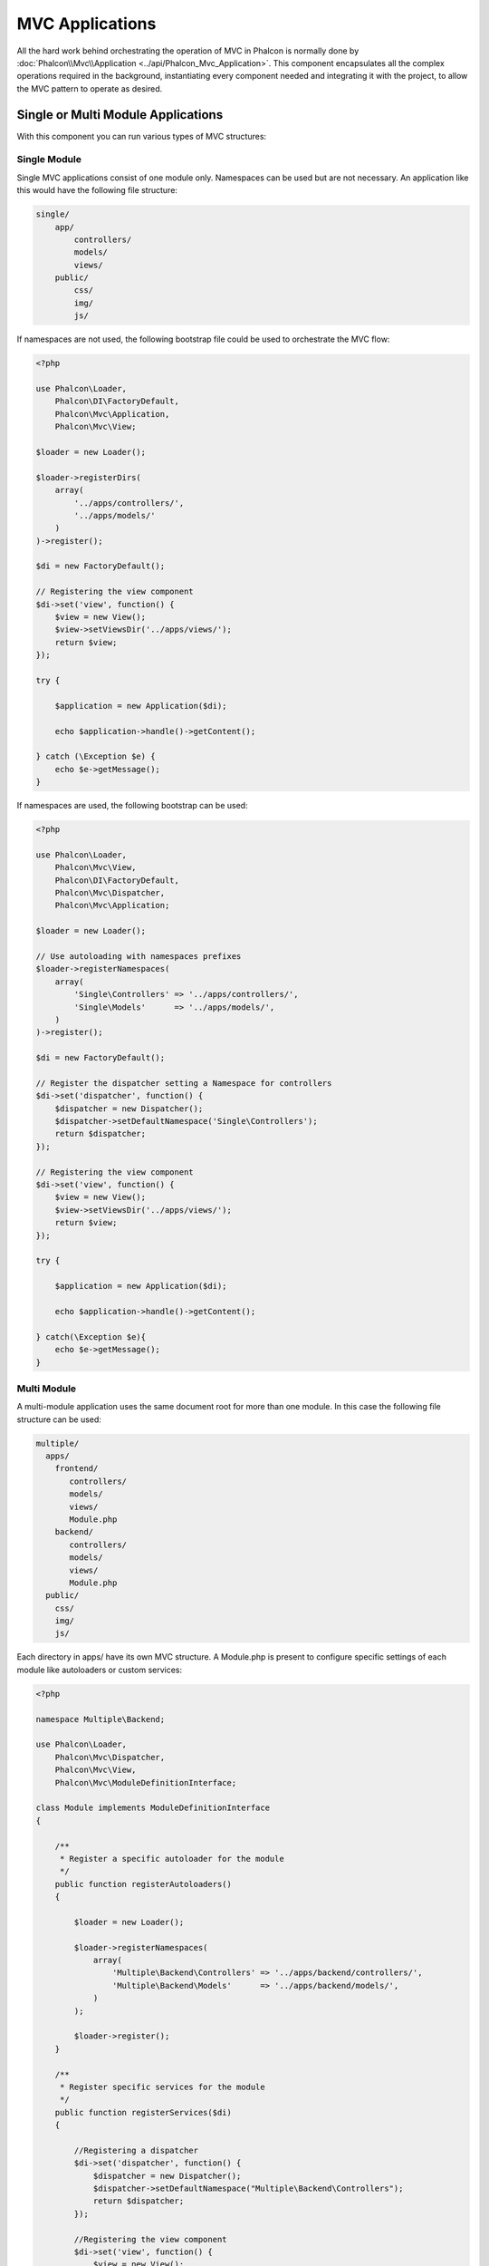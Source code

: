 MVC Applications
================
All the hard work behind orchestrating the operation of MVC in Phalcon is normally done by
:doc:`Phalcon\\Mvc\\Application <../api/Phalcon_Mvc_Application>`. This component encapsulates all the complex
operations required in the background, instantiating every component needed and integrating it with the
project, to allow the MVC pattern to operate as desired.

Single or Multi Module Applications
-----------------------------------
With this component you can run various types of MVC structures:

Single Module
^^^^^^^^^^^^^
Single MVC applications consist of one module only. Namespaces can be used but are not necessary.
An application like this would have the following file structure:

.. code-block:: php

    single/
        app/
            controllers/
            models/
            views/
        public/
            css/
            img/
            js/

If namespaces are not used, the following bootstrap file could be used to orchestrate the MVC flow:

.. code-block:: php

    <?php

    use Phalcon\Loader,
        Phalcon\DI\FactoryDefault,
        Phalcon\Mvc\Application,
        Phalcon\Mvc\View;

    $loader = new Loader();

    $loader->registerDirs(
        array(
            '../apps/controllers/',
            '../apps/models/'
        )
    )->register();

    $di = new FactoryDefault();

    // Registering the view component
    $di->set('view', function() {
        $view = new View();
        $view->setViewsDir('../apps/views/');
        return $view;
    });

    try {

        $application = new Application($di);

        echo $application->handle()->getContent();

    } catch (\Exception $e) {
        echo $e->getMessage();
    }

If namespaces are used, the following bootstrap can be used:

.. code-block:: php

    <?php

    use Phalcon\Loader,
        Phalcon\Mvc\View,
        Phalcon\DI\FactoryDefault,
        Phalcon\Mvc\Dispatcher,
        Phalcon\Mvc\Application;

    $loader = new Loader();

    // Use autoloading with namespaces prefixes
    $loader->registerNamespaces(
        array(
            'Single\Controllers' => '../apps/controllers/',
            'Single\Models'      => '../apps/models/',
        )
    )->register();

    $di = new FactoryDefault();

    // Register the dispatcher setting a Namespace for controllers
    $di->set('dispatcher', function() {
        $dispatcher = new Dispatcher();
        $dispatcher->setDefaultNamespace('Single\Controllers');
        return $dispatcher;
    });

    // Registering the view component
    $di->set('view', function() {
        $view = new View();
        $view->setViewsDir('../apps/views/');
        return $view;
    });

    try {

        $application = new Application($di);

        echo $application->handle()->getContent();

    } catch(\Exception $e){
        echo $e->getMessage();
    }


Multi Module
^^^^^^^^^^^^
A multi-module application uses the same document root for more than one module. In this case the following file structure can be used:

.. code-block:: php

    multiple/
      apps/
        frontend/
           controllers/
           models/
           views/
           Module.php
        backend/
           controllers/
           models/
           views/
           Module.php
      public/
        css/
        img/
        js/

Each directory in apps/ have its own MVC structure. A Module.php is present to configure specific settings of each module like autoloaders or custom services:

.. code-block:: php

    <?php

    namespace Multiple\Backend;

    use Phalcon\Loader,
        Phalcon\Mvc\Dispatcher,
        Phalcon\Mvc\View,
        Phalcon\Mvc\ModuleDefinitionInterface;

    class Module implements ModuleDefinitionInterface
    {

        /**
         * Register a specific autoloader for the module
         */
        public function registerAutoloaders()
        {

            $loader = new Loader();

            $loader->registerNamespaces(
                array(
                    'Multiple\Backend\Controllers' => '../apps/backend/controllers/',
                    'Multiple\Backend\Models'      => '../apps/backend/models/',
                )
            );

            $loader->register();
        }

        /**
         * Register specific services for the module
         */
        public function registerServices($di)
        {

            //Registering a dispatcher
            $di->set('dispatcher', function() {
                $dispatcher = new Dispatcher();
                $dispatcher->setDefaultNamespace("Multiple\Backend\Controllers");
                return $dispatcher;
            });

            //Registering the view component
            $di->set('view', function() {
                $view = new View();
                $view->setViewsDir('../apps/backend/views/');
                return $view;
            });
        }

    }

A special bootstrap file is required to load the a multi-module MVC architecture:

.. code-block:: php

    <?php

    use Phalcon\Mvc\Router,
        Phalcon\Mvc\Application,
        Phalcon\DI\FactoryDefault;

    $di = new FactoryDefault();

    //Specify routes for modules
    $di->set('router', function () {

        $router = new Router();

        $router->setDefaultModule("frontend");

        $router->add("/login", array(
            'module'     => 'backend',
            'controller' => 'login',
            'action'     => 'index',
        ));

        $router->add("/admin/products/:action", array(
            'module'     => 'backend',
            'controller' => 'products',
            'action'     => 1,
        ));

        $router->add("/products/:action", array(
            'controller' => 'products',
            'action'     => 1,
        ));

        return $router;
    });

    try {

        //Create an application
        $application = new Application($di);

        // Register the installed modules
        $application->registerModules(
            array(
                'frontend' => array(
                    'className' => 'Multiple\Frontend\Module',
                    'path'      => '../apps/frontend/Module.php',
                ),
                'backend'  => array(
                    'className' => 'Multiple\Backend\Module',
                    'path'      => '../apps/backend/Module.php',
                )
            )
        );

        //Handle the request
        echo $application->handle()->getContent();

    } catch(\Exception $e){
        echo $e->getMessage();
    }

If you want to maintain the module configuration in the bootstrap file you can use an anonymous function to register the
module:

.. code-block:: php

    <?php

    //Creating a view component
    $view = new \Phalcon\Mvc\View();

    //Set options to view component
    //...

    // Register the installed modules
    $application->registerModules(
        array(
            'frontend' => function($di) use ($view) {
                $di->setShared('view', function() use ($view) {
                    $view->setViewsDir('../apps/frontend/views/');
                    return $view;
                });
            },
            'backend' => function($di) use ($view) {
                $di->setShared('view', function() use ($view) {
                    $view->setViewsDir('../apps/backend/views/');
                    return $view;
                });
            }
        )
    );

When :doc:`Phalcon\\Mvc\\Application <../api/Phalcon_Mvc_Application>` have modules registered, always is
necessary that every matched route returns a valid module. Each registered module has an associated class
offering functions to set the module itself up. Each module class definition must implement two
methods: registerAutoloaders() and registerServices(), they will be called by
:doc:`Phalcon\\Mvc\\Application <../api/Phalcon_Mvc_Application>` according to the module to be executed.

Understanding the default behavior
----------------------------------
If you've been following the :doc:`tutorial <tutorial>` or have generated the code using :doc:`Phalcon Devtools <tools>`,
you may recognize the following bootstrap file:

.. code-block:: php

    <?php

    try {

        // Register autoloaders
        //...

        // Register services
        //...

        // Handle the request
        $application = new \Phalcon\Mvc\Application();
        $application->setDI($di);
        echo $application->handle()->getContent();

    } catch (\Exception $e) {
        echo "Exception: ", $e->getMessage();
    }

The core of all the work of the controller occurs when handle() is invoked:

.. code-block:: php

    <?php

    echo $application->handle()->getContent();

If you do not wish to use :doc:`Phalcon\\Mvc\\Application <../api/Phalcon_Mvc_Application>`, the code above can be changed as follows:

.. code-block:: php

    <?php

    // Request the services from the services container
    $router = $di['router'];

    $router->handle();

    $view = $di['view'];

    $dispatcher = $di['dispatcher'];

    // Pass the processed router parameters to the dispatcher
    $dispatcher->setControllerName($router->getControllerName());
    $dispatcher->setActionName($router->getActionName());
    $dispatcher->setParams($router->getParams());

    // Start the view
    $view->start();

    // Dispatch the request
    $dispatcher->dispatch();

    // Render the related views
    $view->render(
        $dispatcher->getControllerName(),
        $dispatcher->getActionName(),
        $dispatcher->getParams()
    );

    // Finish the view
    $view->finish();

    $response = $di['response'];

    // Pass the output of the view to the response
    $response->setContent($view->getContent());

    // Send the request headers
    $response->sendHeaders();

    // Print the response
    echo $response->getContent();

The following replacement of :doc:`Phalcon\\Mvc\\Application <../api/Phalcon_Mvc_Application>` lacks of a view component making
it suitable for Rest APIs:

.. code-block:: php

    <?php

    // Request the services from the services container
    $router = $di['router'];

    $router->handle();

    $dispatcher = $di['dispatcher'];

    // Pass the processed router parameters to the dispatcher
    $dispatcher->setControllerName($router->getControllerName());
    $dispatcher->setActionName($router->getActionName());
    $dispatcher->setParams($router->getParams());

    // Dispatch the request
    $dispatcher->dispatch();

    //Get the returned value by the lastest executed action
    $response = $dispatcher->getReturnedValue();

    //Check if the action returned is a 'response' object
    if ($response instanceof Phalcon\Http\ResponseInterface) {

        //Send the request
        $response->send();
    }

Yet another alternative that catch exceptions in the dispatcher forwarding to another actions consequently:

.. code-block:: php

    <?php

    // Request the services from the services container
    $router = $di['router'];

    $router->handle();

    $dispatcher = $di['dispatcher'];

    // Pass the processed router parameters to the dispatcher
    $dispatcher->setControllerName($router->getControllerName());
    $dispatcher->setActionName($router->getActionName());
    $dispatcher->setParams($router->getParams());

    try {

        // Dispatch the request
        $dispatcher->dispatch();

    } catch (Exception $e) {

        //An exception has ocurred, dispatch some controller/action aimed for that

        // Pass the processed router parameters to the dispatcher
        $dispatcher->setControllerName('errors');
        $dispatcher->setActionName('action503');

        // Dispatch the request
        $dispatcher->dispatch();

    }

    //Get the returned value by the lastest executed action
    $response = $dispatcher->getReturnedValue();

    //Check if the action returned is a 'response' object
    if ($response instanceof Phalcon\Http\ResponseInterface) {

        //Send the request
        $response->send();
    }

Although the above implementations are a lot more verbose than the code needed while using :doc:`Phalcon\\Mvc\\Application <../api/Phalcon_Mvc_Application>`,
it offers an alternative in boostraping your application. Depending on your needs, you might want to have full control of what
should be instantiated or not, or replace certain components with those of your own to extend the default functionality.

Application Events
------------------
:doc:`Phalcon\\Mvc\\Application <../api/Phalcon_Mvc_Application>` is able to send events to the :doc:`EventsManager <events>`
(if it is present). Events are triggered using the type "application". The following events are supported:

+---------------------+--------------------------------------------------------------+
| Event Name          | Triggered                                                    |
+=====================+==============================================================+
| boot                | Executed when the application handles its first request      |
+---------------------+--------------------------------------------------------------+
| beforeStartModule   | Before initialize a module, only when modules are registered |
+---------------------+--------------------------------------------------------------+
| afterStartModule    | After initialize a module, only when modules are registered  |
+---------------------+--------------------------------------------------------------+
| beforeHandleRequest | Before execute the dispatch loop                             |
+---------------------+--------------------------------------------------------------+
| afterHandleRequest  | After execute the dispatch loop                              |
+---------------------+--------------------------------------------------------------+

The following example demonstrates how to attach listeners to this component:

.. code-block:: php

    <?php

    use Phalcon\Events\Manager as EventsManager;

    $eventsManager = new EventsManager();

    $application->setEventsManager($eventsManager);

    $eventsManager->attach(
        "application",
        function($event, $application) {
            // ...
        }
    );

External Resources
------------------
* `MVC examples on Github <https://github.com/phalcon/mvc>`_
